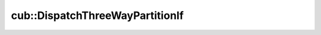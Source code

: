 .. AUTO-GENERATED by auto_api_generator.py - DO NOT EDIT

cub::DispatchThreeWayPartitionIf
================================

.. doxygenstruct:: cub::DispatchThreeWayPartitionIf
   :project: cub
   :members:
   :undoc-members:

